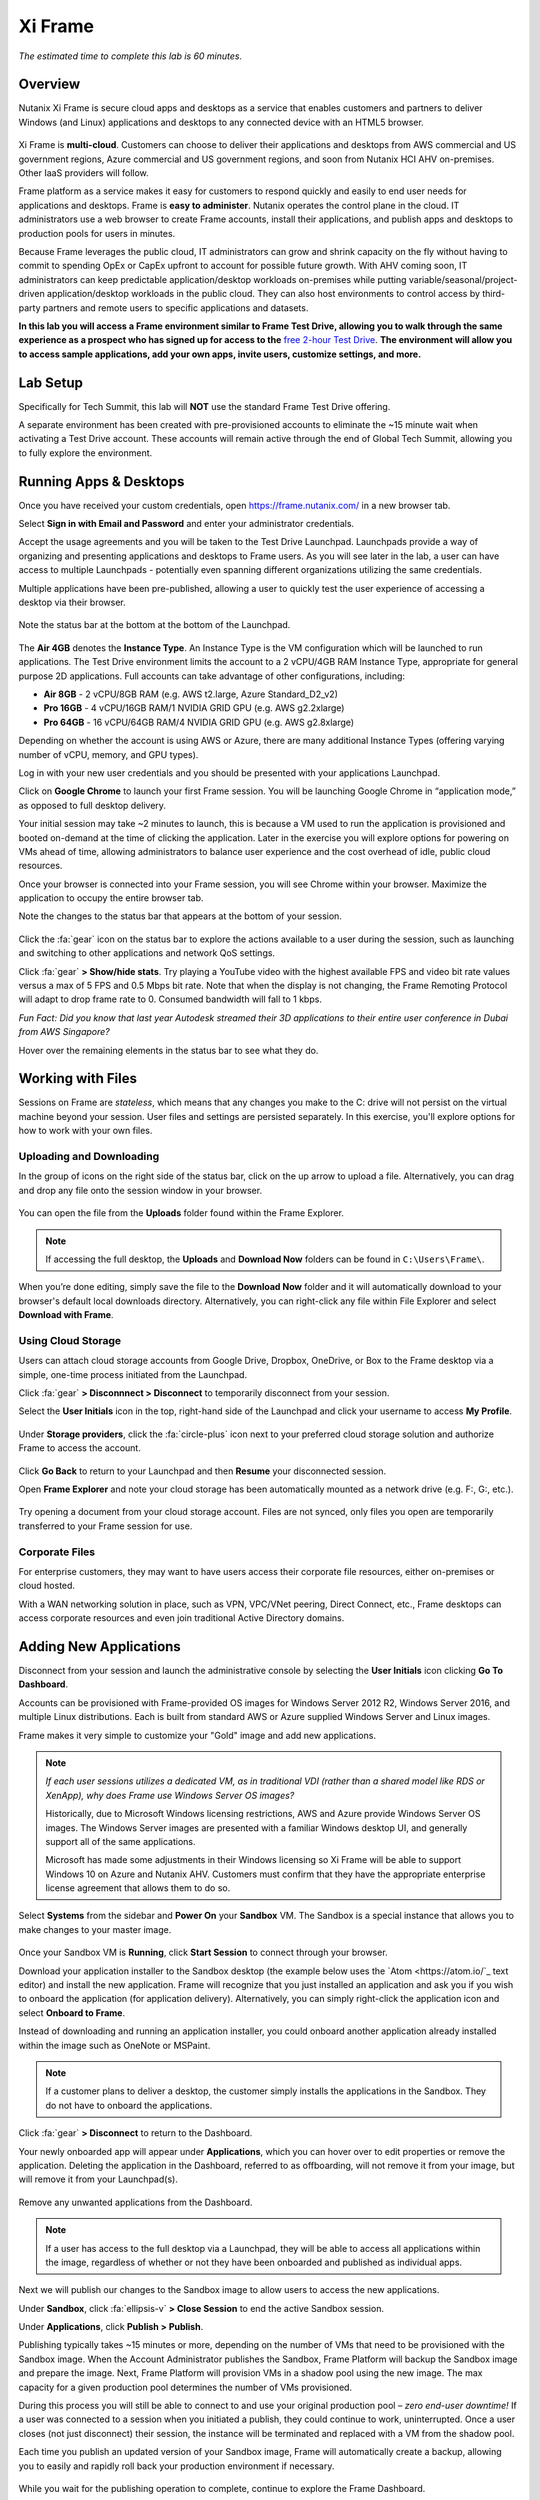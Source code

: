 .. _xi_frame:

--------
Xi Frame
--------

*The estimated time to complete this lab is 60 minutes.*


Overview
++++++++

Nutanix Xi Frame is secure cloud apps and desktops as a service that enables customers and partners to deliver Windows (and Linux) applications and desktops to any connected device with an HTML5 browser.

.. figure:: images/0.png

Xi Frame is **multi-cloud**. Customers can choose to deliver their applications and desktops from AWS commercial and US government regions, Azure commercial and US government regions, and soon from Nutanix HCI AHV on-premises. Other IaaS providers will follow.

Frame platform as a service makes it easy for customers to respond quickly and easily to end user needs for applications and desktops. Frame is **easy to administer**. Nutanix operates the control plane in the cloud. IT administrators use a web browser to create Frame accounts, install their applications, and publish apps and desktops to production pools for users in minutes.

Because Frame leverages the public cloud, IT administrators can grow and shrink capacity on the fly without having to commit to spending OpEx or CapEx upfront to account for possible future growth. With AHV coming soon, IT administrators can keep predictable application/desktop workloads on-premises while putting variable/seasonal/project-driven application/desktop workloads in the public cloud. They can also host environments to control access by third-party partners and remote users to specific applications and datasets.

**In this lab you will access a Frame environment similar to Frame Test Drive, allowing you to walk through the same experience as a prospect who has signed up for access to the** `free 2-hour Test Drive <https://fra.me/test-drive>`_. **The environment will allow you to access sample applications, add your own apps, invite users, customize settings, and more.**

Lab Setup
+++++++++

Specifically for Tech Summit, this lab will **NOT** use the standard Frame Test Drive offering.

A separate environment has been created with pre-provisioned accounts to eliminate the ~15 minute wait when activating a Test Drive account. These accounts will remain active through the end of Global Tech Summit, allowing you to fully explore the environment.

.. raw:: html

  <strong><font color="red">Before beginning the lab, you must see a GTS proctor to be provided with administrator credentials for a dedicated Frame tenant account.</font></strong>

Running Apps & Desktops
+++++++++++++++++++++++

Once you have received your custom credentials, open https://frame.nutanix.com/ in a new browser tab.

Select **Sign in with Email and Password** and enter your administrator credentials.

Accept the usage agreements and you will be taken to the Test Drive Launchpad. Launchpads provide a way of organizing and presenting applications and desktops to Frame users. As you will see later in the lab, a user can have access to multiple Launchpads - potentially even spanning different organizations utilizing the same credentials.

Multiple applications have been pre-published, allowing a user to quickly test the user experience of accessing a desktop via their browser.

.. figure:: images/1b.png

Note the status bar at the bottom at the bottom of the Launchpad.

.. figure:: images/2b.png

The **Air 4GB** denotes the **Instance Type**. An Instance Type is the VM configuration which will be launched to run applications. The Test Drive environment limits the account to a 2 vCPU/4GB RAM Instance Type, appropriate for general purpose 2D applications. Full accounts can take advantage of other configurations, including:

- **Air 8GB** - 2 vCPU/8GB RAM (e.g. AWS t2.large, Azure Standard_D2_v2)
- **Pro 16GB** - 4 vCPU/16GB RAM/1 NVIDIA GRID GPU (e.g. AWS g2.2xlarge)
- **Pro 64GB** - 16 vCPU/64GB RAM/4 NVIDIA GRID GPU (e.g. AWS g2.8xlarge)

Depending on whether the account is using AWS or Azure, there are many additional Instance Types (offering varying number of vCPU, memory, and GPU types).

Log in with your new user credentials and you should be presented with your applications Launchpad.

Click on **Google Chrome** to launch your first Frame session. You will be launching Google Chrome in “application mode,” as opposed to full desktop delivery.

Your initial session may take ~2 minutes to launch, this is because a VM used to run the application is provisioned and booted on-demand at the time of clicking the application. Later in the exercise you will explore options for powering on VMs ahead of time, allowing administrators to balance user experience and the cost overhead of idle, public cloud resources.

Once your browser is connected into your Frame session, you will see Chrome within your browser. Maximize the application to occupy the entire browser tab.

Note the changes to the status bar that appears at the bottom of your session.

.. figure:: images/13.png

Click the :fa:`gear` icon on the status bar to explore the actions available to a user during the session, such as launching and switching to other applications and network QoS settings.

Click :fa:`gear` **> Show/hide stats**. Try playing a YouTube video with the highest available FPS and video bit rate values versus a max of 5 FPS and 0.5 Mbps bit rate. Note that when the display is not changing, the Frame Remoting Protocol will adapt to drop frame rate to 0. Consumed bandwidth will fall to 1 kbps.

*Fun Fact: Did you know that last year Autodesk streamed their 3D applications to their entire user conference in Dubai from AWS Singapore?*

Hover over the remaining elements in the status bar to see what they do.

Working with Files
++++++++++++++++++

Sessions on Frame are *stateless*, which means that any changes you make to the C: drive will not persist on the virtual machine beyond your session. User files and settings are persisted separately. In this exercise, you'll explore options for how to work with your own files.

Uploading and Downloading
.........................

In the group of icons on the right side of the status bar, click on the up arrow to upload a file. Alternatively, you can drag and drop any file onto the session window in your browser.

.. figure:: images/16.png

You can open the file from the **Uploads** folder found within the Frame Explorer.

.. note::

  If accessing the full desktop, the **Uploads** and **Download Now** folders can be found in ``C:\Users\Frame\``.

.. figure:: images/17.png

When you’re done editing, simply save the file to the **Download Now** folder and it will automatically download to your browser's default local downloads directory. Alternatively, you can right-click any file within File Explorer and select **Download with Frame**.

Using Cloud Storage
...................

Users can attach cloud storage accounts from Google Drive, Dropbox, OneDrive, or Box to the Frame desktop via a simple, one-time process initiated from the Launchpad.

Click :fa:`gear` **> Disconnnect > Disconnect** to temporarily disconnect from your session.

Select the **User Initials** icon in the top, right-hand side of the Launchpad and click your username to access **My Profile**.

.. figure:: images/3b.png

Under **Storage providers**, click the :fa:`circle-plus` icon next to your preferred cloud storage solution and authorize Frame to access the account.

.. figure:: images/18.png

Click **Go Back** to return to your Launchpad and then **Resume** your disconnected session.

Open **Frame Explorer** and note your cloud storage has been automatically mounted as a network drive (e.g. F:, G:, etc.).

.. figure:: images/19.png

Try opening a document from your cloud storage account. Files are not synced, only files you open are temporarily transferred to your Frame session for use.

Corporate Files
...............

For enterprise customers, they may want to have users access their corporate file resources, either on-premises or cloud hosted.

With a WAN networking solution in place, such as VPN, VPC/VNet peering, Direct Connect, etc., Frame desktops can access corporate resources and even join traditional Active Directory domains.

.. figure:: images/20.png

Adding New Applications
+++++++++++++++++++++++

Disconnect from your session and launch the administrative console by selecting the **User Initials** icon clicking **Go To Dashboard**.

Accounts can be provisioned with Frame-provided OS images for Windows Server 2012 R2, Windows Server 2016, and multiple Linux distributions. Each is built from standard AWS or Azure supplied Windows Server and Linux images.

Frame makes it very simple to customize your "Gold" image and add new applications.

.. note::

  *If each user sessions utilizes a dedicated VM, as in traditional VDI (rather than a shared model like RDS or XenApp), why does Frame use Windows Server OS images?*

  Historically, due to Microsoft Windows licensing restrictions, AWS and Azure provide Windows Server OS images. The Windows Server images are presented with a familiar Windows desktop UI, and generally support all of the same applications.

  Microsoft has made some adjustments in their Windows licensing so Xi Frame will be able to support Windows 10 on Azure and Nutanix AHV. Customers must confirm that they have the appropriate enterprise license agreement that allows them to do so.

Select **Systems** from the sidebar and **Power On** your **Sandbox** VM. The Sandbox is a special instance that allows you to make changes to your master image.

.. figure:: images/8b.png

Once your Sandbox VM is **Running**, click **Start Session** to connect through your browser.

Download your application installer to the Sandbox desktop (the example below uses the `Atom <https://atom.io/`_ text editor) and install the new application. Frame will recognize that you just installed an application and ask you if you wish to onboard the application (for application delivery). Alternatively, you can simply right-click the application icon and select **Onboard to Frame**.

Instead of downloading and running an application installer, you could onboard another application already installed within the image such as OneNote or MSPaint.

.. figure:: images/9b.png

.. note::

  If a customer plans to deliver a desktop, the customer simply installs the applications in the Sandbox. They do not have to onboard the applications.

Click :fa:`gear` **> Disconnect** to return to the Dashboard.

Your newly onboarded app will appear under **Applications**, which you can hover over to edit properties or remove the application. Deleting the application in the Dashboard, referred to as offboarding, will not remove it from your image, but will remove it from your Launchpad(s).

.. figure:: images/10b.png

Remove any unwanted applications from the Dashboard.

.. note::

  If a user has access to the full desktop via a Launchpad, they will be able to access all applications within the image, regardless of whether or not they have been onboarded and published as individual apps.

Next we will publish our changes to the Sandbox image to allow users to access the new applications.

Under **Sandbox**, click :fa:`ellipsis-v` **> Close Session** to end the active Sandbox session.

Under **Applications**, click **Publish > Publish**.

Publishing typically takes ~15 minutes or more, depending on the number of VMs that need to be provisioned with the Sandbox image. When the Account Administrator publishes the Sandbox, Frame Platform will backup the Sandbox image and prepare the image. Next, Frame Platform will provision VMs in a shadow pool using the new image. The max capacity for a given production pool determines the number of VMs provisioned.

During this process you will still be able to connect to and use your original production pool – *zero end-user downtime!* If a user was connected to a session when you initiated a publish, they could continue to work, uninterrupted. Once a user closes (not just disconnect) their session, the instance will be terminated and replaced with a VM from the shadow pool.

Each time you publish an updated version of your Sandbox image, Frame will automatically create a backup, allowing you to easily and rapidly roll back your production environment if necessary.

.. figure:: images/12b.png

While you wait for the publishing operation to complete, continue to explore the Frame Dashboard.

Configuring Capacity
++++++++++++++++++++

Click **Capacity** in the sidebar.

Frame provides considerable flexibility to define the minimum and maximum number of available desktops, allowing administrators to balance cost and instant availability. Capacity can also be configured on a per Instance Type basis (not available in Test Drive).

Hover over the :fa:`info-circle` icons to understand the different controls available.

As each VM supports 1 concurrent user in Frame, the number of concurrent users supported by a production pool should equal the **Max number of instances**.

On the **Air 4GB** tab, increase the **Buffer instances** to **1** and click **Save**.

.. figure:: images/11b.png

Increasing **Buffer instances** to 1 directs Frame to have at least one VM powered on and available for the next user. As each user connects into a Frame session, Frame will power on the next VM to maintain **Buffer instances** = 1 (until the **Max number of instances** of 5 is reached).

.. note::

  Each VM that is powered on results in a VM charge by AWS or Azure, regardless of whether the VM is being used. Unless there are justifiable reasons, the **Minimum number of instances** powered on and **Buffer instances** values should be set to 0 for Default capacity. If these two parameters are greater than 0, then AWS or Azure will be charging for any powered on VMs.

Configuring Launchpads
++++++++++++++++++++++

Select **Launchpads** from the sidebar.

As previously stated, the Test Drive environment features a Launchpad with several pre-published apps.

Under **Applications**, click **Manage Applications** and use the toggle switches to add or remove applications on your Launchpad.

.. note::

  Once your updated Sandbox image has completed publishing, you should see all new, onboarded applications appear under **Manage Applications**. Newly onboarded applications will **not** be added to Launchpads by default.

Application icons can be dragged around to re-order how they will appear to end users, or dragged on top of one another (similar to a mobile phone OS) to create folders for grouping apps within the Launchpad.

.. figure:: images/4b.png

Note the **Air 4GB** toggle under **Instance Pools**. When multiple types are available, Launchpads can be enabled or disabled on a per Instance Type basis. This is used in two ways:

- When you want to restrict a user to a certain Instance Type (typically due to cost control), as users are assigned to Launchpads, and not specific Instance Pools.

- When you want to make certain apps, such as a high end 3D drafting application, available to only a particular Instance Type, such as a high performance, GPU accelerated VM.

After you've finished making any customizations to your Launchpad, click **Save**.

----------------------------------------------------------------

Click **Add Launchpad** to add a **Desktop** launchpad with a customized name and URL slug.

.. figure:: images/5b.png

Note that there are no individual applications to select, as this Launchpad will provide a single icon to launch a full desktop session.

Select an alternate background image (or upload your own) to visually differentiate the two Launchpads.

If Account Administrators wish to deliver individual applications (common when supporting task work or delivering applications into an existing desktop environment such as a corporate laptop), then an application Launchpad is appropriate. For user groups that are more comfortable with a desktop (even if it is non-persistent session and user data and files need to be persisted in a file server or cloud storage), then the Account Administrator can offer a Desktop Launchpad.

Exploring Settings
++++++++++++++++++

Click **Settings** in the sidebar and select the **Session** tab.

The **Session** tab allows an administrator to adjust the default session behavior for all Launchpads.

.. note::

  Session settings can also be customized on a per Launchpad basis, or as previously seen, directly by the end user if allowed.

  .. figure:: images/7b.png

You can choose to give your users access to cloud storage, toggle various features such as upload/download, configure session time limits, and even customize session QoS settings in the **Network** section.

Enable all **Storage** options and click **Save**.

.. figure:: images/6b.png

Adding Users
++++++++++++

While you can access applications and desktops using your administrative Frame account, adding new users is fast and simple.

Click **Users** in the sidebar.

.. figure:: images/8.png

Frame supports several authentication mechanisms.

For most enterprises who have an identity provider (IdP) such as Okta, Ping, Azure AD, ADFS, we recommend the SAML2 integration. For enterprises who use Google Sign-In, Frame integrates with Google Identity via OAuth2.

For customers who do not have an IdP, Frame provides a native identity provider **Frame (built-in users)**, allowing an administrator to create and control local e-mail address based accounts.

Because Frame is a Platform as a Service, there are both Javascript and Web Services APIs for enterprises and partners used to embed Frame into their own web applications. In the case of Web Services APIs, the API mechanism is used to generate API keys to authenticate to the Frame API endpoints.

Select the **Frame (built-in users)** tab and click **Invite User**.

Enter your business or personal e-mail address and add **Launchpad User** roles for each of the Launchpads you have created.

.. figure:: images/9.png

Click **Invite**.

Once you have received the **You’ve been invited to join Nutanix Frame** e-mail, launch the **Get Started** link and provide your name and a password.

.. figure:: images/10.png

Open https://frame.nutanix.com/ in a new browser tab and log in with user credentials you just created.

Unlike the beginning of the lab, the status bar should list resources as **Running** instead of **Available** due to your changes to the **Capacity** configuration (e.g. **Buffer instances** = 1).

.. note::

  To see an overview of all provisioned VMs across different Instance Types, view the **Status** page on the Dashboard. You should see at least 1 running VM from the production pool.

Open **Google Chrome** from the Launchpad to compare the launch time to your previous experience.

After Chrome launches, disconnect (**not** close) the session.

Switch Launchpads by clicking the rectangular icon in the top, center of your current Launchpad.

.. figure:: images/13b.png

Select your **Desktop** Launchpad and launch the **Desktop** icon.

Note that despite being part of a different Launchpad, you are reconnected to the full desktop view of your existing session, with any open applications still running.

.. note::

  This behavior only applies to applications and desktops running in the same Instance Pool.

You now have access to a full desktop VM experience, including all applications not individually onboarded to Frame.

.. figure:: images/14b.png

That's all there is to it! With simple administration and a SaaS control plane, Frame makes it easy to deliver applications to any device through your browser.

Takeaways
+++++++++

- Multi-cloud to take advantage of pay as you go workloads on AWS and Azure and soon predictable workloads with Nutanix AHV on-premises.

- Simple Day 1 setup and Day 2+ operations.

- Any client with an HTML5 browser is a Frame client. No additional software to install.

- Frame offers 1:1 non-persistent VDI desktops or published applications.

- Capable of delivering high-end graphics-intensive experience with GPUs.

Key Use Cases
.............

- High-end graphics for enterprise users

- Global collaboration

- Simplify enterprise client-server deployments

- Run legacy applications on any device

- Run web-based apps that require plugins on any device

- Support unmanaged BYOD initiatives

- Seasonal and short-term workloads (like training, conferences)

- SaaSify Windows apps (expensive to convert to Web applications)

- Virtual computer laboratories for K-12 and higher education

- Cloud-based workflow service providers, needing Windows apps too

- Windows app delivery into the Google ecosystem

Getting Connected
+++++++++++++++++

Have a question about **Nutanix Frame**? Please reach out to the resources below:

+---------------------------------------------------------------------------------+
|  Frame Product Contacts                                                         |
+================================+================================================+
|  Slack Channels                |  #frame (General Frame questions)              |
|                                |  #frame-sales (Frame deal support)             |
+--------------------------------+------------------------------------------------+
|  Product Management            |  Carsten Puls, carsten.puls@nutanix.com        |
|                                |  Param Desai, param.desai@nutanix.com          |
+--------------------------------+------------------------------------------------+
|  Solution Architecture/Delivery|  William Wong, william.wong@nutanix.com        |
|                                |  Jon Eugenio, jon.eugenio@nutanix.com          |
+--------------------------------+------------------------------------------------+

For sales-related questions, including requests for sales assistance or quote reviews, contact fram-sales@nutanix.com.

Additional Internal Resources
+++++++++++++++++++++++++++++

The Xi Frame team has assembled the following Frame-related resources that can be accessed by Nutanix employees (*partner access coming soon!*):

- `How to sell Frame presentation <https://drive.google.com/file/d/1GjILIJs_jqmxHBF35IUSyIoRN0qMM1Vs/view?usp=sharing>`_
- `Qualification/discovery questions <https://sites.google.com/nutanix.com/frame-onboarding#h.p_U3YqyoYLcm9q>`_
- `SKUs and quoting <https://sites.google.com/nutanix.com/frame-onboarding#h.p_IcvCaRLpuysG>`_
- `Demo accounts <https://sites.google.com/nutanix.com/frame-onboarding/home/internal-nutanix-test-account?authuser=0>`_
- `Requesting customer POCs <https://sites.google.com/nutanix.com/frame-onboarding/home/poc-information?authuser=0>`_
- `Frame architecture presentation <https://drive.google.com/file/d/1Wyh6e-J1pcegsgRayEe4byTMA2a7fbTe/view?usp=sharing>`_
- `Customer references <https://sites.google.com/nutanix.com/frame-onboarding#h.p_XaJ0TKhSfx1K>`_
